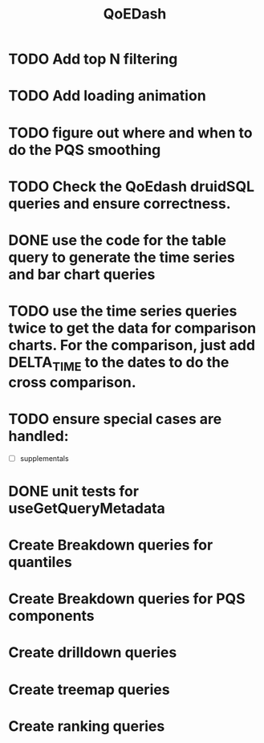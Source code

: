 :PROPERTIES:
:ID:       e87b4a25-b8ee-47ab-9cad-a79afa3bddc0
:END:
#+title: QoEDash
#+filetags: project
* TODO Add top N filtering
* TODO Add loading animation
* TODO figure out where and when to do the PQS smoothing
* TODO Check the QoEdash druidSQL queries and ensure correctness.
* DONE use the code for the table query to generate the time series and bar chart queries
CLOSED: [2023-04-09 Sun 14:07]
* TODO use the time series queries twice to get the data for comparison charts.  For the comparison, just add DELTA_TIME to the dates to do the cross comparison.
* TODO ensure special cases are handled:
    - [ ] supplementals

* DONE unit tests for useGetQueryMetadata
CLOSED: [2023-04-09 Sun 14:07]
* Create Breakdown queries for quantiles
* Create Breakdown queries for PQS components
* Create drilldown queries
* Create treemap queries
* Create ranking queries
